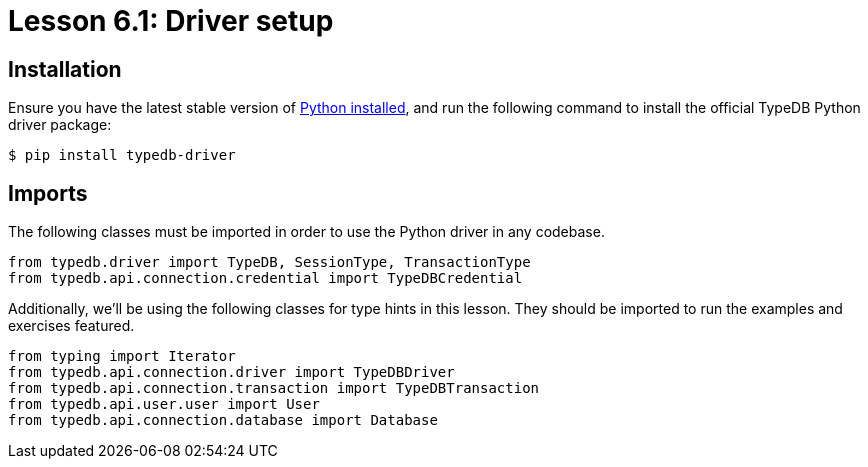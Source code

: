 = Lesson 6.1: Driver setup

== Installation

Ensure you have the latest stable version of https://www.python.org/downloads/[Python installed], and run the following command to install the official TypeDB Python driver package:

[source,console]
----
$ pip install typedb-driver
----

== Imports

The following classes must be imported in order to use the Python driver in any codebase.

[,python]
----
from typedb.driver import TypeDB, SessionType, TransactionType
from typedb.api.connection.credential import TypeDBCredential
----

Additionally, we'll be using the following classes for type hints in this lesson. They should be imported to run the examples and exercises featured.

[,python]
----
from typing import Iterator
from typedb.api.connection.driver import TypeDBDriver
from typedb.api.connection.transaction import TypeDBTransaction
from typedb.api.user.user import User
from typedb.api.connection.database import Database
----
